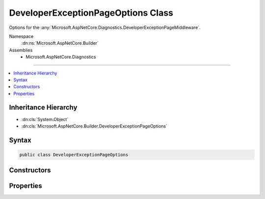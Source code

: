 

DeveloperExceptionPageOptions Class
===================================






Options for the :any:`Microsoft.AspNetCore.Diagnostics.DeveloperExceptionPageMiddleware`\.


Namespace
    :dn:ns:`Microsoft.AspNetCore.Builder`
Assemblies
    * Microsoft.AspNetCore.Diagnostics

----

.. contents::
   :local:



Inheritance Hierarchy
---------------------


* :dn:cls:`System.Object`
* :dn:cls:`Microsoft.AspNetCore.Builder.DeveloperExceptionPageOptions`








Syntax
------

.. code-block:: csharp

    public class DeveloperExceptionPageOptions








.. dn:class:: Microsoft.AspNetCore.Builder.DeveloperExceptionPageOptions
    :hidden:

.. dn:class:: Microsoft.AspNetCore.Builder.DeveloperExceptionPageOptions

Constructors
------------

.. dn:class:: Microsoft.AspNetCore.Builder.DeveloperExceptionPageOptions
    :noindex:
    :hidden:

    
    .. dn:constructor:: Microsoft.AspNetCore.Builder.DeveloperExceptionPageOptions.DeveloperExceptionPageOptions()
    
        
    
        
        Create an instance with the default options settings.
    
        
    
        
        .. code-block:: csharp
    
            public DeveloperExceptionPageOptions()
    

Properties
----------

.. dn:class:: Microsoft.AspNetCore.Builder.DeveloperExceptionPageOptions
    :noindex:
    :hidden:

    
    .. dn:property:: Microsoft.AspNetCore.Builder.DeveloperExceptionPageOptions.FileProvider
    
        
    
        
        Provides files containing source code used to display contextual information of an exception.
    
        
        :rtype: Microsoft.Extensions.FileProviders.IFileProvider
    
        
        .. code-block:: csharp
    
            public IFileProvider FileProvider { get; set; }
    
    .. dn:property:: Microsoft.AspNetCore.Builder.DeveloperExceptionPageOptions.SourceCodeLineCount
    
        
    
        
        Determines how many lines of code to include before and after the line of code
        present in an exception's stack frame. Only applies when symbols are available and
        source code referenced by the exception stack trace is present on the server.
    
        
        :rtype: System.Int32
    
        
        .. code-block:: csharp
    
            public int SourceCodeLineCount { get; set; }
    

